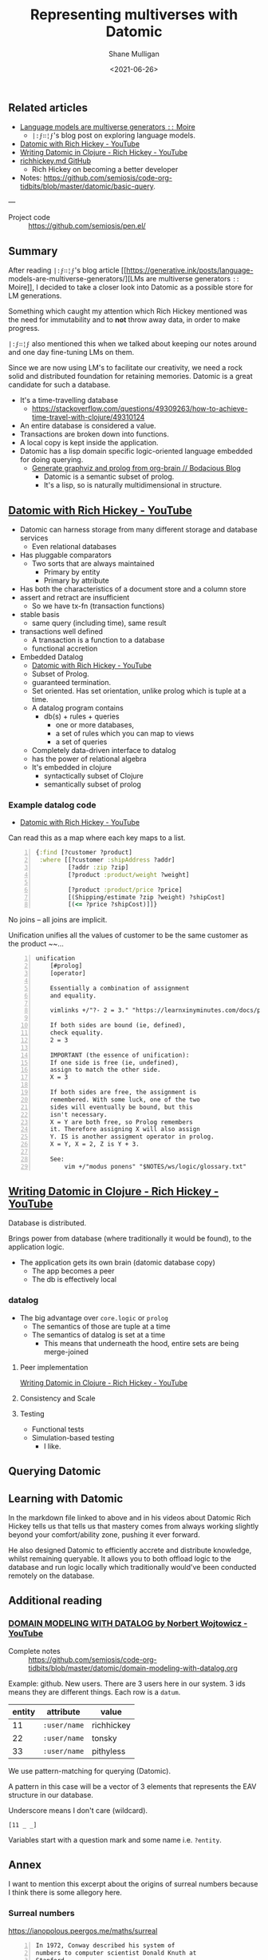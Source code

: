 #+LATEX_HEADER: \usepackage[margin=0.5in]{geometry}
#+OPTIONS: toc:nil

#+HUGO_BASE_DIR: /home/shane/var/smulliga/source/git/semiosis/semiosis-hugo
#+HUGO_SECTION: ./posts

#+TITLE: Representing multiverses with Datomic
#+DATE: <2021-06-26>
#+AUTHOR: Shane Mulligan
#+KEYWORDS: gpt clojure pen

** Related articles
- [[https://generative.ink/posts/language-models-are-multiverse-generators/][Language models are multiverse generators =::=  Moire]]
  - =|:ϝ∷¦ϝ='s blog post on exploring language models.
- [[https://www.youtube.com/watch?v=9TYfcyvSpEQ][Datomic with Rich Hickey - YouTube]]
- [[https://www.youtube.com/watch?v=7Fi-UvrRpyI][Writing Datomic in Clojure - Rich Hickey - YouTube]]
- [[https://gist.github.com/prakhar1989/1b0a2c9849b2e1e912fb][richhickey.md GitHub]]
  - Rich Hickey on becoming a better developer
- Notes: https://github.com/semiosis/code-org-tidbits/blob/master/datomic/basic-query.

---

+ Project code :: https://github.com/semiosis/pen.el/

** Summary
After reading =|:ϝ∷¦ϝ='s blog article
[[https://generative.ink/posts/language-
models-are-multiverse-generators/][LMs are multiverse generators =::= Moire]], I
decided to take a closer look into Datomic as
a possible store for LM generations.

Something which caught my attention which Rich
Hickey mentioned was the need for immutability
and to *not* throw away data, in order to make progress.

=|:ϝ∷¦ϝ= also mentioned this when we talked
about keeping our notes around and one day
fine-tuning LMs on them.

Since we are now using LM's to facilitate our
creativity, we need a rock solid and
distributed foundation for retaining memories.
Datomic is a great candidate for such a
database.

- It's a time-travelling database
  - https://stackoverflow.com/questions/49309263/how-to-achieve-time-travel-with-clojure/49310124
- An entire database is considered a value.
- Transactions are broken down into functions.
- A local copy is kept inside the application.
- Datomic has a lisp domain specific logic-oriented language embedded for doing querying.
  - [[https://mullikine.github.io/posts/generate-graphviz-and-prolog-from-org-brain/][Generate graphviz and prolog from org-brain // Bodacious Blog]]
    - Datomic is a semantic subset of prolog.
    - It's a lisp, so is naturally multidimensional in structure.

[[./datomic-memory-engine.png]]

** [[https://www.youtube.com/watch?v=9TYfcyvSpEQ][Datomic with Rich Hickey - YouTube]]
 - Datomic can harness storage from many different storage and database services
   - Even relational databases
 - Has pluggable comparators
   - Two sorts that are always maintained
     - Primary by entity
     - Primary by attribute
 - Has both the characteristics of a document store and a column store
 - assert and retract are insufficient
   - So we have tx-fn (transaction functions)
 - stable basis
   - same query (including time), same result
 - transactions well defined
   - A transaction is a function to a database
   - functional accretion
 - Embedded Datalog
   - [[https://youtu.be/9TYfcyvSpEQ][Datomic with Rich Hickey - YouTube]]
   - Subset of Prolog.
   - guaranteed termination.
   - Set oriented.
     Has set orientation, unlike prolog which
     is tuple at a time.
   - A datalog program contains
     - db(s) + rules + queries
       - one or more databases,
       - a set of rules which you can map to views
       - a set of queries
   - Completely data-driven interface to datalog
   - has the power of relational algebra
   - It's embedded in clojure
     - syntactically subset of Clojure
     - semantically subset of prolog

*** Example datalog code
 - [[https://youtu.be/9TYfcyvSpEQ][Datomic with Rich Hickey - YouTube]]

 Can read this as a map where each key maps to a list.

 #+BEGIN_SRC clojure -n :i clj :async :results verbatim code
   {:find [?customer ?product]
    :where [[?customer :shipAddress ?addr]
            [?addr :zip ?zip]
            [?product :product/weight ?weight]

            [?product :product/price ?price]
            [(Shipping/estimate ?zip ?weight) ?shipCost]
            [(<= ?price ?shipCost)]]}
 #+END_SRC

 No joins -- all joins are implicit.

 Unification unifies all the values of customer
 to be the same customer as the product ~~...

#+BEGIN_SRC text -n :async :results verbatim code
  unification
      [#prolog]
      [operator]

      Essentially a combination of assignment
      and equality.

      vimlinks +/"?- 2 = 3." "https://learnxinyminutes.com/docs/prolog/"

      If both sides are bound (ie, defined),
      check equality.
      2 = 3

      IMPORTANT (the essence of unification):
      If one side is free (ie, undefined),
      assign to match the other side.
      X = 3

      If both sides are free, the assignment is
      remembered. With some luck, one of the two
      sides will eventually be bound, but this
      isn't necessary.
      X = Y are both free, so Prolog remembers
      it. Therefore assigning X will also assign
      Y. IS is another assigment operator in prolog.
      X = Y, X = 2, Z is Y + 3.

      See:
          vim +/"modus ponens" "$NOTES/ws/logic/glossary.txt"
#+END_SRC

** [[https://www.youtube.com/watch?v=7Fi-UvrRpyI][Writing Datomic in Clojure - Rich Hickey - YouTube]]
 Database is distributed.

 Brings power from database (where
 traditionally it would be found), to the
 application logic.

 - The application gets its own brain (datomic database copy)
   - The app becomes a peer
   - The db is effectively local

*** datalog
 - The big advantage over =core.logic= or =prolog=
   - The semantics of those are tuple at a time
   - The semantics of datalog is set at a time
     - This means that underneath the hood, entire sets are being merge-joined

**** Peer implementation
[[https://youtu.be/7Fi-UvrRpyI][Writing Datomic in Clojure - Rich Hickey - YouTube]]

**** Consistency and Scale

**** Testing
 - Functional tests
 - Simulation-based testing
   - I like.

** Querying Datomic
#+BEGIN_EXPORT html
<!-- Play on asciinema.com -->
<!-- <a title="asciinema recording" href="https://asciinema.org/a/4EMtFoULbap3OtMKg9HqFojf5" target="_blank"><img alt="asciinema recording" src="https://asciinema.org/a/4EMtFoULbap3OtMKg9HqFojf5.svg" /></a> -->
<!-- Play on the blog -->
<script src="https://asciinema.org/a/4EMtFoULbap3OtMKg9HqFojf5.js" id="asciicast-4EMtFoULbap3OtMKg9HqFojf5" async></script>
#+END_EXPORT

** Learning with Datomic
In the markdown file linked to above and in
his videos about Datomic Rich Hickey tells us
that tells us that mastery comes from always
working slightly beyond your comfort/ability
zone, pushing it ever forward.

He also designed Datomic to efficiently
accrete and distribute knowledge, whilst
remaining queryable. It allows you to both
offload logic to the database and run logic
locally which traditionally would've been
conducted remotely on the database.

** Additional reading
*** [[https://www.youtube.com/watch?v=oo-7mN9WXTw][DOMAIN MODELING WITH DATALOG by Norbert Wojtowicz - YouTube]]

[[./datomic-stream.png]]

- Complete notes :: https://github.com/semiosis/code-org-tidbits/blob/master/datomic/domain-modeling-with-datalog.org

Example: github.
New users.
There are 3 users here in our system.
3 ids means they are different things.
Each row is a =datum=.

| entity | attribute    | value      |
|--------+--------------+------------|
|     11 | =:user/name= | richhickey |
|     22 | =:user/name= | tonsky     |
|     33 | =:user/name= | pithyless  |

We use pattern-matching for querying (Datomic).

A pattern in this case will be a vector of 3
elements that represents the EAV structure in
our database.

Underscore means I don't care (wildcard).

=[11 _ _]=

Variables start with a question mark and some
name i.e. =?entity=.

** Annex
I want to mention this excerpt about the
origins of surreal numbers because I think
there is some allegory here.

*** Surreal numbers
https://ianopolous.peergos.me/maths/surreal

#+BEGIN_SRC text -n :async :results verbatim code
  In 1972, Conway described his system of
  numbers to computer scientist Donald Knuth at
  Stanford.

  Knuth (creator of the $\TeX$ typesetting
  system) then went away and wrote a short
  novelette introducing these numbers.

  It was the first time for a major mathematical
  discovery to be published in a work of fiction
  first.

  Knuth coined the term surreal numbers; taking
  “Sur” from the French for “above”.

  The surreal numbers satisfy the axioms for a
  field (but the question of whether or not they
  constitute a field is complicated by the fact
  that, collectively, they are too large to form
  a set).
#+END_SRC